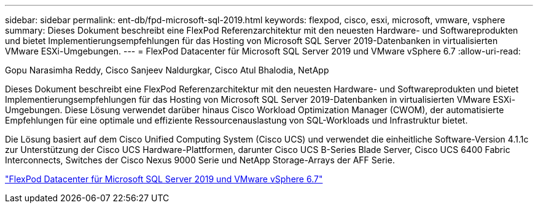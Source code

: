 ---
sidebar: sidebar 
permalink: ent-db/fpd-microsoft-sql-2019.html 
keywords: flexpod, cisco, esxi, microsoft, vmware, vsphere 
summary: Dieses Dokument beschreibt eine FlexPod Referenzarchitektur mit den neuesten Hardware- und Softwareprodukten und bietet Implementierungsempfehlungen für das Hosting von Microsoft SQL Server 2019-Datenbanken in virtualisierten VMware ESXi-Umgebungen. 
---
= FlexPod Datacenter für Microsoft SQL Server 2019 und VMware vSphere 6.7
:allow-uri-read: 


Gopu Narasimha Reddy, Cisco Sanjeev Naldurgkar, Cisco Atul Bhalodia, NetApp

[role="lead"]
Dieses Dokument beschreibt eine FlexPod Referenzarchitektur mit den neuesten Hardware- und Softwareprodukten und bietet Implementierungsempfehlungen für das Hosting von Microsoft SQL Server 2019-Datenbanken in virtualisierten VMware ESXi-Umgebungen. Diese Lösung verwendet darüber hinaus Cisco Workload Optimization Manager (CWOM), der automatisierte Empfehlungen für eine optimale und effiziente Ressourcenauslastung von SQL-Workloads und Infrastruktur bietet.

Die Lösung basiert auf dem Cisco Unified Computing System (Cisco UCS) und verwendet die einheitliche Software-Version 4.1.1c zur Unterstützung der Cisco UCS Hardware-Plattformen, darunter Cisco UCS B-Series Blade Server, Cisco UCS 6400 Fabric Interconnects, Switches der Cisco Nexus 9000 Serie und NetApp Storage-Arrays der AFF Serie.

link:https://www.cisco.com/c/en/us/td/docs/unified_computing/ucs/UCS_CVDs/mssql2019_flexpod.html["FlexPod Datacenter für Microsoft SQL Server 2019 und VMware vSphere 6.7"^]
